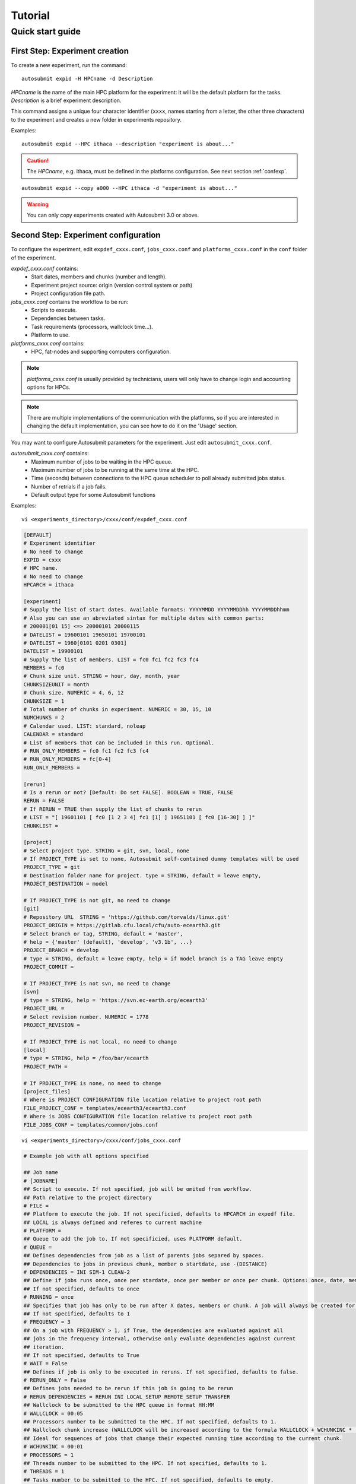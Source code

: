 ########
Tutorial
########

Quick start guide
=================

First Step: Experiment creation
-------------------------------

To create a new experiment, run the command:
::

    autosubmit expid -H HPCname -d Description

*HPCname* is the name of the main HPC platform for the experiment: it will be the default platform for the tasks.
*Description* is a brief experiment description.

This command assigns a unique four character identifier (``xxxx``, names starting from a letter, the other three characters) to the experiment and creates a new folder in experiments repository.

Examples:
::

    autosubmit expid --HPC ithaca --description "experiment is about..."

.. caution:: The *HPCname*, e.g. ithaca, must be defined in the platforms configuration.
    See next section :ref:`confexp`.

::

    autosubmit expid --copy a000 --HPC ithaca -d "experiment is about..."

.. warning:: You can only copy experiments created with Autosubmit 3.0 or above.

.. _confexp:

Second Step: Experiment configuration
-------------------------------------

To configure the experiment, edit ``expdef_cxxx.conf``, ``jobs_cxxx.conf`` and ``platforms_cxxx.conf`` in the ``conf`` folder of the experiment.

*expdef_cxxx.conf* contains:
    - Start dates, members and chunks (number and length).
    - Experiment project source: origin (version control system or path)
    - Project configuration file path.

*jobs_cxxx.conf* contains the workflow to be run:
    - Scripts to execute.
    - Dependencies between tasks.
    - Task requirements (processors, wallclock time...).
    - Platform to use.

*platforms_cxxx.conf* contains:
    - HPC, fat-nodes and supporting computers configuration.

.. note:: *platforms_cxxx.conf* is usually provided by technicians, users will only have to change login and accounting options for HPCs.

.. note::
    There are multiple implementations of the communication with the platforms, so if you are interested in changing
    the default implementation, you can see how to do it on the 'Usage' section.

You may want to configure Autosubmit parameters for the experiment. Just edit ``autosubmit_cxxx.conf``.

*autosubmit_cxxx.conf* contains:
    - Maximum number of jobs to be waiting in the HPC queue.
    - Maximum number of jobs to be running at the same time at the HPC.
    - Time (seconds) between connections to the HPC queue scheduler to poll already submitted jobs status.
    - Number of retrials if a job fails.
    - Default output type for some Autosubmit functions

Examples:
::

    vi <experiments_directory>/cxxx/conf/expdef_cxxx.conf

.. code-block:: ini

    [DEFAULT]
    # Experiment identifier
    # No need to change
    EXPID = cxxx
    # HPC name.
    # No need to change
    HPCARCH = ithaca

    [experiment]
    # Supply the list of start dates. Available formats: YYYYMMDD YYYYMMDDhh YYYYMMDDhhmm
    # Also you can use an abreviated sintax for multiple dates with common parts:
    # 200001[01 15] <=> 20000101 20000115
    # DATELIST = 19600101 19650101 19700101
    # DATELIST = 1960[0101 0201 0301]
    DATELIST = 19900101
    # Supply the list of members. LIST = fc0 fc1 fc2 fc3 fc4
    MEMBERS = fc0
    # Chunk size unit. STRING = hour, day, month, year
    CHUNKSIZEUNIT = month
    # Chunk size. NUMERIC = 4, 6, 12
    CHUNKSIZE = 1
    # Total number of chunks in experiment. NUMERIC = 30, 15, 10
    NUMCHUNKS = 2
    # Calendar used. LIST: standard, noleap
    CALENDAR = standard
    # List of members that can be included in this run. Optional. 
    # RUN_ONLY_MEMBERS = fc0 fc1 fc2 fc3 fc4
    # RUN_ONLY_MEMBERS = fc[0-4]
    RUN_ONLY_MEMBERS = 

    [rerun]
    # Is a rerun or not? [Default: Do set FALSE]. BOOLEAN = TRUE, FALSE
    RERUN = FALSE
    # If RERUN = TRUE then supply the list of chunks to rerun
    # LIST = "[ 19601101 [ fc0 [1 2 3 4] fc1 [1] ] 19651101 [ fc0 [16-30] ] ]"
    CHUNKLIST =

    [project]
    # Select project type. STRING = git, svn, local, none
    # If PROJECT_TYPE is set to none, Autosubmit self-contained dummy templates will be used
    PROJECT_TYPE = git
    # Destination folder name for project. type = STRING, default = leave empty,
    PROJECT_DESTINATION = model

    # If PROJECT_TYPE is not git, no need to change
    [git]
    # Repository URL  STRING = 'https://github.com/torvalds/linux.git'
    PROJECT_ORIGIN = https://gitlab.cfu.local/cfu/auto-ecearth3.git
    # Select branch or tag, STRING, default = 'master',
    # help = {'master' (default), 'develop', 'v3.1b', ...}
    PROJECT_BRANCH = develop
    # type = STRING, default = leave empty, help = if model branch is a TAG leave empty
    PROJECT_COMMIT =

    # If PROJECT_TYPE is not svn, no need to change
    [svn]
    # type = STRING, help = 'https://svn.ec-earth.org/ecearth3'
    PROJECT_URL =
    # Select revision number. NUMERIC = 1778
    PROJECT_REVISION =

    # If PROJECT_TYPE is not local, no need to change
    [local]
    # type = STRING, help = /foo/bar/ecearth
    PROJECT_PATH =

    # If PROJECT_TYPE is none, no need to change
    [project_files]
    # Where is PROJECT CONFIGURATION file location relative to project root path
    FILE_PROJECT_CONF = templates/ecearth3/ecearth3.conf
    # Where is JOBS CONFIGURATION file location relative to project root path
    FILE_JOBS_CONF = templates/common/jobs.conf

::

    vi <experiments_directory>/cxxx/conf/jobs_cxxx.conf

.. code-block:: ini

    # Example job with all options specified

    ## Job name
    # [JOBNAME]
    ## Script to execute. If not specified, job will be omited from workflow.
    ## Path relative to the project directory
    # FILE =
    ## Platform to execute the job. If not specificied, defaults to HPCARCH in expedf file.
    ## LOCAL is always defined and referes to current machine
    # PLATFORM =
    ## Queue to add the job to. If not specificied, uses PLATFORM default.
    # QUEUE =
    ## Defines dependencies from job as a list of parents jobs separed by spaces.
    ## Dependencies to jobs in previous chunk, member o startdate, use -(DISTANCE)
    # DEPENDENCIES = INI SIM-1 CLEAN-2
    ## Define if jobs runs once, once per stardate, once per member or once per chunk. Options: once, date, member, chunk.
    ## If not specified, defaults to once
    # RUNNING = once
    ## Specifies that job has only to be run after X dates, members or chunk. A job will always be created for the last
    ## If not specified, defaults to 1
    # FREQUENCY = 3
    ## On a job with FREQUENCY > 1, if True, the dependencies are evaluated against all
    ## jobs in the frequency interval, otherwise only evaluate dependencies against current
    ## iteration.
    ## If not specified, defaults to True
    # WAIT = False
    ## Defines if job is only to be executed in reruns. If not specified, defaults to false.
    # RERUN_ONLY = False
    ## Defines jobs needed to be rerun if this job is going to be rerun
    # RERUN_DEPENDENCIES = RERUN INI LOCAL_SETUP REMOTE_SETUP TRANSFER
    ## Wallclock to be submitted to the HPC queue in format HH:MM
    # WALLCLOCK = 00:05
    ## Processors number to be submitted to the HPC. If not specified, defaults to 1.
    ## Wallclock chunk increase (WALLCLOCK will be increased according to the formula WALLCLOCK + WCHUNKINC * (chunk - 1)). 
    ## Ideal for sequences of jobs that change their expected running time according to the current chunk.
    # WCHUNKINC = 00:01
    # PROCESSORS = 1
    ## Threads number to be submitted to the HPC. If not specified, defaults to 1.
    # THREADS = 1
    ## Tasks number to be submitted to the HPC. If not specified, defaults to empty.
    # TASKS =
    ## Memory requirements for the job in MB
    # MEMORY = 4096
    ##  Number of retrials if a job fails. If not specified, defaults to the value given on experiment's autosubmit.conf
    # RETRIALS = 4
    ##  Allows to put a delay between retries, of retrials if a job fails. If not specified, it will be static
    # DELAY_RETRY_TIME = 11
    # DELAY_RETRY_TIME = +11 # will wait 11,22,33,44...
    # DELAY_RETRY_TIME = *11 # will wait 11,110,1110,11110...
    ## Some jobs can not be checked before running previous jobs. Set this option to false if that is the case
    # CHECK = False
    ## Select the interpreter that will run the job. Options: bash, python, r Default: bash
    # TYPE = bash
    ## Specify the path to the interpreter. If empty, use system default based on job type  . Default: empty
    # EXECUTABLE = /my_python_env/python3


    [LOCAL_SETUP]
    FILE = LOCAL_SETUP.sh
    PLATFORM = LOCAL

    [REMOTE_SETUP]
    FILE = REMOTE_SETUP.sh
    DEPENDENCIES = LOCAL_SETUP
    WALLCLOCK = 00:05

    [INI]
    FILE = INI.sh
    DEPENDENCIES = REMOTE_SETUP
    RUNNING = member
    WALLCLOCK = 00:05

    [SIM]
    FILE = SIM.sh
    DEPENDENCIES = INI SIM-1 CLEAN-2
    RUNNING = chunk
    WALLCLOCK = 00:05
    PROCESSORS = 2
    THREADS = 1
    TASKS = 1

    [POST]
    FILE = POST.sh
    DEPENDENCIES = SIM
    RUNNING = chunk
    WALLCLOCK = 00:05

    [CLEAN]
    FILE = CLEAN.sh
    DEPENDENCIES = POST
    RUNNING = chunk
    WALLCLOCK = 00:05

    [TRANSFER]
    FILE = TRANSFER.sh
    PLATFORM = LOCAL
    DEPENDENCIES = CLEAN
    RUNNING = member

::

    vi <experiments_directory>/cxxx/conf/platforms_cxxx.conf

.. code-block:: ini

    # Example platform with all options specified

    ## Platform name
    # [PLAFORM]
    ## Queue type. Options: PBS, SGE, PS, LSF, ecaccess, SLURM
    # TYPE =
    ## Version of queue manager to use. Needed only in PBS (options: 10, 11, 12) and ecaccess (options: pbs, loadleveler)
    # VERSION =
    ## Hostname of the HPC
    # HOST =
    ## Project for the machine scheduler
    # PROJECT =
    ## Budget account for the machine scheduler. If omitted, takes the value defined in PROJECT
    # BUDGET =
    ## Option to add project name to host. This is required for some HPCs
    # ADD_PROJECT_TO_HOST = False
    ## User for the machine scheduler
    # USER =
    ## Path to the scratch directory for the machine
    # SCRATCH_DIR = /scratch
    ## If true, autosubmit test command can use this queue as a main queue. Defaults to false
    # TEST_SUITE = False
    ## If given, autosubmit will add jobs to the given queue
    # QUEUE =
    ## If specified, autosubmit will run jobs with only one processor in the specified platform.
    # SERIAL_PLATFORM = SERIAL_PLATFORM_NAME
    ## If specified, autosubmit will run jobs with only one processor in the specified queue.
    ## Autosubmit will ignore this configuration if SERIAL_PLATFORM is provided
    # SERIAL_QUEUE = SERIAL_QUEUE_NAME
    ## Default number of processors per node to be used in jobs
    # PROCESSORS_PER_NODE =
    ## Default Maximum number of jobs to be waiting in any platform queue
    ## Default = 3
    # MAX_WAITING_JOBS = 3
    ## Default maximum number of jobs to be running at the same time at the platform. 
    ## Applies at platform level. Considers QUEUEING + RUNNING jobs.
    ## Ideal for configurations where some remote platform has a low upper limit of allowed jobs per user at the same time.
    ## Default = 6
    # TOTAL_JOBS = 6

    [ithaca]
    # Queue type. Options: ps, SGE, LSF, SLURM, PBS, eceaccess
    TYPE = SGE
    HOST = ithaca
    PROJECT = cfu
    ADD_PROJECT_TO_HOST = true
    USER = dmanubens
    SCRATCH_DIR = /scratch/cfu
    TEST_SUITE = True

::

    vi <experiments_directory>/cxxx/conf/autosubmit_cxxx.conf

.. code-block:: ini

    [config]
    # Experiment identifier
    # No need to change
    EXPID =
    # No need to change.
    # Autosubmit version identifier
    AUTOSUBMIT_VERSION =
    # Default maximum number of jobs to be waiting in any platform
    # Default = 3
    MAXWAITINGJOBS = 3
    # Default maximum number of jobs to be running at the same time at any platform
    # Can be set at platform level on the platform_cxxx.conf file
    # Default = 6
    TOTALJOBS = 6
    # Time (seconds) between connections to the HPC queue scheduler to poll already submitted jobs status
    # Default = 10
    SAFETYSLEEPTIME = 10
    # Number of retrials if a job fails. Can ve override at job level
    # Default = 0
    RETRIALS = 0
    ##  Allows to put a delay between retries, of retrials if a job fails. If not specified, it will be static
    # DELAY_RETRY_TIME = 11
    # DELAY_RETRY_TIME = +11 # will wait 11,22,33,44...
    # DELAY_RETRY_TIME = *11 # will wait 11,110,1110,11110...
    # Default output type for CREATE, MONITOR, SET STATUS, RECOVERY. Available options: pdf, svg, png, ps, txt
    # Default = pdf
    OUTPUT = pdf

Then, Autosubmit *create* command uses the ``expdef_cxxx.conf`` and generates the experiment:
::

    autosubmit create cxxx

*cxxx* is the name of the experiment.

In the process of creating the new experiment a plot has been created.

It can be found in ``<experiments_directory>/cxxx/plot/``

Third Step: Experiment run
--------------------------

After filling the experiment configuration and create, user can go into ``proj`` which has a copy of the model.

A short reference on how to prepare the experiment project is detailed in the following section of this documentation:

:doc:`project`

The experiment project contains the scripts specified in ``jobs_xxxx.conf`` and a copy of model source code and data specified in ``expdef_xxxx.conf``.

To configure experiment project parameters for the experiment, edit ``proj_cxxx.conf``.

*proj_cxxx.conf* contains:
    - The project dependant experiment variables that Autosubmit will substitute in the scripts to be run.

.. warning:: The ``proj_xxxx.conf`` has to be defined in INI style so it should has section headers. At least one.

Example:
::

    vi <experiments_directory>/cxxx/conf/proj_cxxx.conf

.. code-block:: ini

    [common]
    # No need to change.
    MODEL = ecearth
    # No need to change.
    VERSION = v3.1
    # No need to change.
    TEMPLATE_NAME = ecearth3
    # Select the model output control class. STRING = Option
    # listed under the section : https://earth.bsc.es/wiki/doku.php?id=overview_outclasses
    OUTCLASS = specs
    # After transferring output at /cfunas/exp remove a copy available at permanent storage of HPC
    # [Default: Do set "TRUE"]. BOOLEAN = TRUE, FALSE
    MODEL_output_remove = TRUE
    # Activate cmorization [Default: leave empty]. BOOLEAN = TRUE, FALSE
    CMORIZATION = TRUE
    # Essential if cmorization is activated.
    # STRING =  (http://www.specs-fp7.eu/wiki/images/1/1c/SPECS_standard_output.pdf)
    CMORFAMILY =
    # Supply the name of the experiment associated (if there is any) otherwise leave it empty.
    # STRING (with space) = seasonal r1p1, seaiceinit r?p?
    ASSOCIATED_EXPERIMENT =
    # Essential if cmorization is activated (Forcing). STRING = Nat,Ant (Nat and Ant is a single option)
    FORCING =
    # Essential if cmorization is activated (Initialization description). STRING = N/A
    INIT_DESCR =
    # Essential if cmorization is activated (Physics description). STRING = N/A
    PHYS_DESCR =
    # Essential if cmorization is activated (Associated model). STRING = N/A
    ASSOC_MODEL =

    [grid]
    # AGCM grid resolution, horizontal (truncation T) and vertical (levels L).
    # STRING = T159L62, T255L62, T255L91, T511L91, T799L62 (IFS)
    IFS_resolution = T511L91
    # OGCM grid resolution. STRING = ORCA1L46, ORCA1L75, ORCA025L46, ORCA025L75 (NEMO)
    NEMO_resolution = ORCA025L75

    [oasis]
    # Coupler (OASIS) options.
    OASIS3 = yes
    # Number of pseduo-parallel cores for coupler [Default: Do set "7"]. NUMERIC = 1, 7, 10
    OASIS_nproc = 7
    # Handling the creation of coupling fields dynamically [Default: Do set "TRUE"].
    # BOOLEAN = TRUE, FALSE
    OASIS_flds = TRUE

    [ifs]
    # Atmospheric initial conditions ready to be used.
    # STRING = ID found here : https://earth.bsc.es/wiki/doku.php?id=initial_conditions:atmospheric
    ATM_ini =
    # A different IC member per EXPID member ["PERT"] or which common IC member
    # for all EXPID members ["fc0" / "fc1"]. String = PERT/fc0/fc1...
    ATM_ini_member =
    # Set timestep (in sec) w.r.t resolution.
    # NUMERIC = 3600 (T159), 2700 (T255), 900 (T511), 720 (T799)
    IFS_timestep = 900
    # Number of parallel cores for AGCM component. NUMERIC = 28, 100
    IFS_nproc = 640
    # Coupling frequency (in hours) [Default: Do set "3"]. NUMERIC = 3, 6
    RUN_coupFreq = 3
    # Post-procssing frequency (in hours) [Default: Do set "6"]. NUMERIC = 3, 6
    NFRP = 6
    # [Default: Do set "TRUE"]. BOOLEAN = TRUE, FALSE
    LCMIP5 = TRUE
    # Choose RCP value [Default: Do set "2"]. NUMERIC = 0, 1=3-PD, 2=4.5, 3=6, 4=8.5
    NRCP = 0
    # [Default: Do set "TRUE"]. BOOLEAN = TRUE, FALSE
    LHVOLCA = TRUE
    # [Default: Do set "0"]. NUMERIC = 1850, 2005
    NFIXYR = 0
    # Save daily output or not [Default: Do set "FALSE"]. BOOLEAN = TRUE, FALSE
    SAVEDDA = FALSE
    # Save reduced daily output or not [Default: Do set "FALSE"]. BOOLEAN = TRUE, FALSE
    ATM_REDUCED_OUTPUT = FALSE
    # Store grib codes from SH files [User need to refer defined  ppt* files for the experiment]
    ATM_SH_CODES =
    # Store levels against "ATM_SH_CODES" e.g: level1,level2,level3, ...
    ATM_SH_LEVELS =
    # Store grib codes from GG files [User need to refer defined  ppt* files for the experiment]
    ATM_GG_CODES =
    # Store levels against "ATM_GG_CODES" (133.128, 246.128, 247.128, 248.128)
    # e.g: level1,level2,level3, ...
    ATM_GG_LEVELS =
    # SPPT stochastic physics active or not [Default: set "FALSE"]. BOOLEAN = TRUE, FALSE
    LSPPT = FALSE
    # Write the perturbation patterns for SPPT or not [Default: set "FALSE"].
    # BOOLEAN = TRUE, FALSE
    LWRITE_ARP =
    # Number of scales for SPPT [Default: set 3]. NUMERIC = 1, 2, 3
    NS_SPPT =
    # Standard deviations of each scale [Default: set 0.50,0.25,0.125]
    # NUMERIC values separated by ,
    SDEV_SPPT =
    # Decorrelation times (in seconds) for each scale [Default: set 2.16E4,2.592E5,2.592E6]
    # NUMERIC values separated by ,
    TAU_SPPT =
    # Decorrelation lengths (in meters) for each scale [Default: set 500.E3,1000.E3,2000.E3]
    # NUMERIC values separated by ,
    XLCOR_SPPT =
    # Clipping ratio (number of standard deviations) for SPPT [Default: set 2] NUMERIC
    XCLIP_SPPT =
    # Stratospheric tapering in SPPT [Default: set "TRUE"]. BOOLEAN = TRUE, FALSE
    LTAPER_SPPT =
    # Top of stratospheric tapering layer in Pa [Default: set to 50.E2] NUMERIC
    PTAPER_TOP =
    # Bottom of stratospheric tapering layer in Pa [Default: set to 100.E2] NUMERIC
    PTAPER_BOT =
    ## ATMOSPHERIC NUDGING PARAMETERS ##
    # Atmospheric nudging towards reinterpolated ERA-Interim data. BOOLEAN = TRUE, FALSE
    ATM_NUDGING = FALSE
    # Atmospheric nudging reference data experiment name. [T255L91: b0ir]
    ATM_refnud =
    # Nudge vorticity. BOOLEAN = TRUE, FALSE
    NUD_VO =
    # Nudge divergence. BOOLEAN = TRUE, FALSE
    NUD_DI =
    # Nudge temperature. BOOLEAN = TRUE, FALSE
    NUD_TE =
    # Nudge specific humidity. BOOLEAN = TRUE, FALSE
    NUD_Q =
    # Nudge liquid water content. BOOLEAN = TRUE, FALSE
    NUD_QL =
    # Nudge ice water content. BOOLEAN = TRUE, FALSE
    NUD_QI =
    # Nudge cloud fraction. BOOLEAN = TRUE, FALSE
    NUD_QC =
    # Nudge log of surface pressure. BOOLEAN = TRUE, FALSE
    NUD_LP =
    # Relaxation coefficient for vorticity. NUMERIC in ]0,inf[;
    # 1 means half way between model value and ref value
    ALPH_VO =
    # Relaxation coefficient for divergence. NUMERIC in ]0,inf[;
    # 1 means half way between model value and ref value
    ALPH_DI =
    # Relaxation coefficient for temperature. NUMERIC in ]0,inf[;
    # 1 means half way between model value and ref value
    ALPH_TE =
    # Relaxation coefficient for specific humidity. NUMERIC in ]0,inf[;
    # 1 means half way between model value and ref value
    ALPH_Q =
    # Relaxation coefficient for log surface pressure. NUMERIC in ]0,inf[;
    # 1 means half way between model value and ref value
    ALPH_LP =
    # Nudging area Northern limit [Default: Do set "90"]
    NUD_NLAT =
    # Nudging area Southern limit [Default: Do set "-90"]
    NUD_SLAT =
    # Nudging area Western limit NUMERIC in [0,360] [Default: Do set "0"]
    NUD_WLON =
    # Nudging area Eastern limit NUMERIC in [0,360] [Default: Do set "360"; E<W will span Greenwich]
    NUD_ELON =
    # Nudging vertical levels : lower level [Default: Do set "1"]
    NUD_VMIN =
    # Nudging vertical levels : upper level [Default: Do set to number of vertical levels]
    NUD_VMAX =

    [nemo]
    # Ocean initial conditions ready to be used. [Default: leave empty].
    # STRING = ID found here : https://earth.bsc.es/wiki/doku.php?id=initial_conditions:oceanic
    OCEAN_ini =
    # A different IC member per EXPID member ["PERT"] or which common IC member
    # for all EXPID members ["fc0" / "fc1"]. String = PERT/fc0/fc1...
    OCEAN_ini_member =
    # Set timestep (in sec) w.r.t resolution. NUMERIC = 3600 (ORCA1), 1200 (ORCA025)
    NEMO_timestep = 1200
    # Number of parallel cores for OGCM component. NUMERIC = 16, 24, 36
    NEMO_nproc = 960
    # Ocean Advection Scheme [Default: Do set "tvd"]. STRING = tvd, cen2
    ADVSCH = cen2
    # Nudging activation. BOOLEAN = TRUE, FALSE
    OCEAN_NUDGING = FALSE
    # Toward which data to nudge; essential if "OCEAN_NUDGING" is TRUE.
    # STRING = fa9p, s4, glorys2v1
    OCEAN_NUDDATA = FALSE
    # Rebuild and store restarts to HSM for an immediate prediction experiment.
    # BOOLEAN = TRUE, FALSE
    OCEAN_STORERST = FALSE

    [ice]
    # Sea-Ice Model [Default: Do set "LIM2"]. STRING = LIM2, LIM3
    ICE = LIM3
    # Sea-ice initial conditions ready to be used. [Default: leave empty].
    # STRING = ID found here : https://earth.bsc.es/wiki/doku.php?id=initial_conditions:sea_ice
    ICE_ini =
    # A different IC member per EXPID member ["PERT"] or which common IC member
    # for all EXPID members ["fc0" / "fc1"]. String = PERT/fc0/fc1...
    ICE_ini_member =
    # Set timestep (in sec) w.r.t resolution. NUMERIC = 3600 (ORCA1), 1200 (ORCA025)
    LIM_timestep = 1200

    [pisces]
    # Activate PISCES (TRUE) or not (FALSE) [Default: leave empty]
    PISCES = FALSE
    # PISCES initial conditions ready to be used. [Default: leave empty].
    # STRING = ID found here : https://earth.bsc.es/wiki/doku.php?id=initial_conditions:biogeochemistry
    PISCES_ini =
    # Set timestep (in sec) w.r.t resolution. NUMERIC = 3600 (ORCA1), 3600 (ORCA025)
    PISCES_timestep = 3600


Finally, you can launch Autosubmit *run* in background and with ``nohup`` (continue running although the user who launched the process logs out).
::

    nohup autosubmit run cxxx &

Fourth Step: Experiment monitor
-------------------------------

The following procedure could be adopted to generate the plots for visualizing the status of the experiment at any instance.
With this command we can generate new plots to check which is the status of the experiment. Different job status are represented with different colors.

::

    autosubmit monitor  cxxx

The location where user can find the generated plots with date and timestamp can be found below:

::

    <experiments_directory>/cxxx/plot/cxxx_<date>_<time>.pdf

